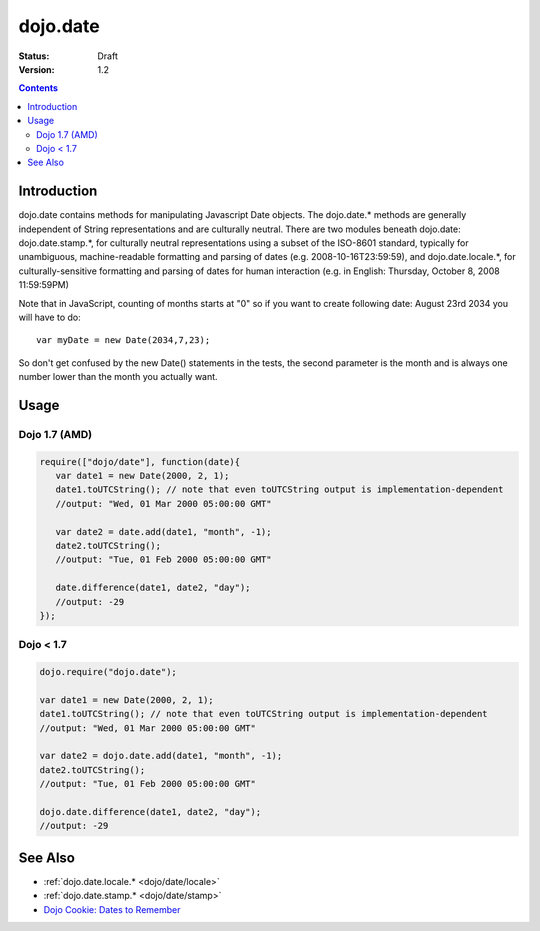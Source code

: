 .. _dojo/date:

dojo.date
=========

:Status: Draft
:Version: 1.2

.. contents::
  :depth: 2


============
Introduction
============

dojo.date contains methods for manipulating Javascript Date objects.  The dojo.date.* methods are generally independent of String representations and are culturally neutral.  There are two modules beneath dojo.date: dojo.date.stamp.*, for culturally neutral representations using a subset of the ISO-8601 standard, typically for unambiguous, machine-readable formatting and parsing of dates (e.g. 2008-10-16T23:59:59), and dojo.date.locale.*, for culturally-sensitive formatting and parsing of dates for human interaction (e.g. in English: Thursday, October 8, 2008 11:59:59PM)


Note that in JavaScript, counting of months starts at "0" so if you want to create following date: August 23rd 2034 you will have to do::

  var myDate = new Date(2034,7,23);

So don't get confused by the new Date() statements in the tests, the second parameter is the month and is always one number lower than the month you actually want.


=====
Usage
=====

Dojo 1.7 (AMD)
--------------

.. code-block :: javascript

  require(["dojo/date"], function(date){
     var date1 = new Date(2000, 2, 1);
     date1.toUTCString(); // note that even toUTCString output is implementation-dependent
     //output: "Wed, 01 Mar 2000 05:00:00 GMT"

     var date2 = date.add(date1, "month", -1);
     date2.toUTCString();
     //output: "Tue, 01 Feb 2000 05:00:00 GMT"

     date.difference(date1, date2, "day");
     //output: -29
  });

Dojo < 1.7
----------

.. code-block :: javascript

    dojo.require("dojo.date");
    
    var date1 = new Date(2000, 2, 1);
    date1.toUTCString(); // note that even toUTCString output is implementation-dependent
    //output: "Wed, 01 Mar 2000 05:00:00 GMT"

    var date2 = dojo.date.add(date1, "month", -1);
    date2.toUTCString();
    //output: "Tue, 01 Feb 2000 05:00:00 GMT"

    dojo.date.difference(date1, date2, "day");
    //output: -29

========
See Also
========

* :ref:`dojo.date.locale.* <dojo/date/locale>`
* :ref:`dojo.date.stamp.* <dojo/date/stamp>`
* `Dojo Cookie: Dates to Remember <http://dojocampus.org/content/2008/07/03/dates-to-remember/>`_
